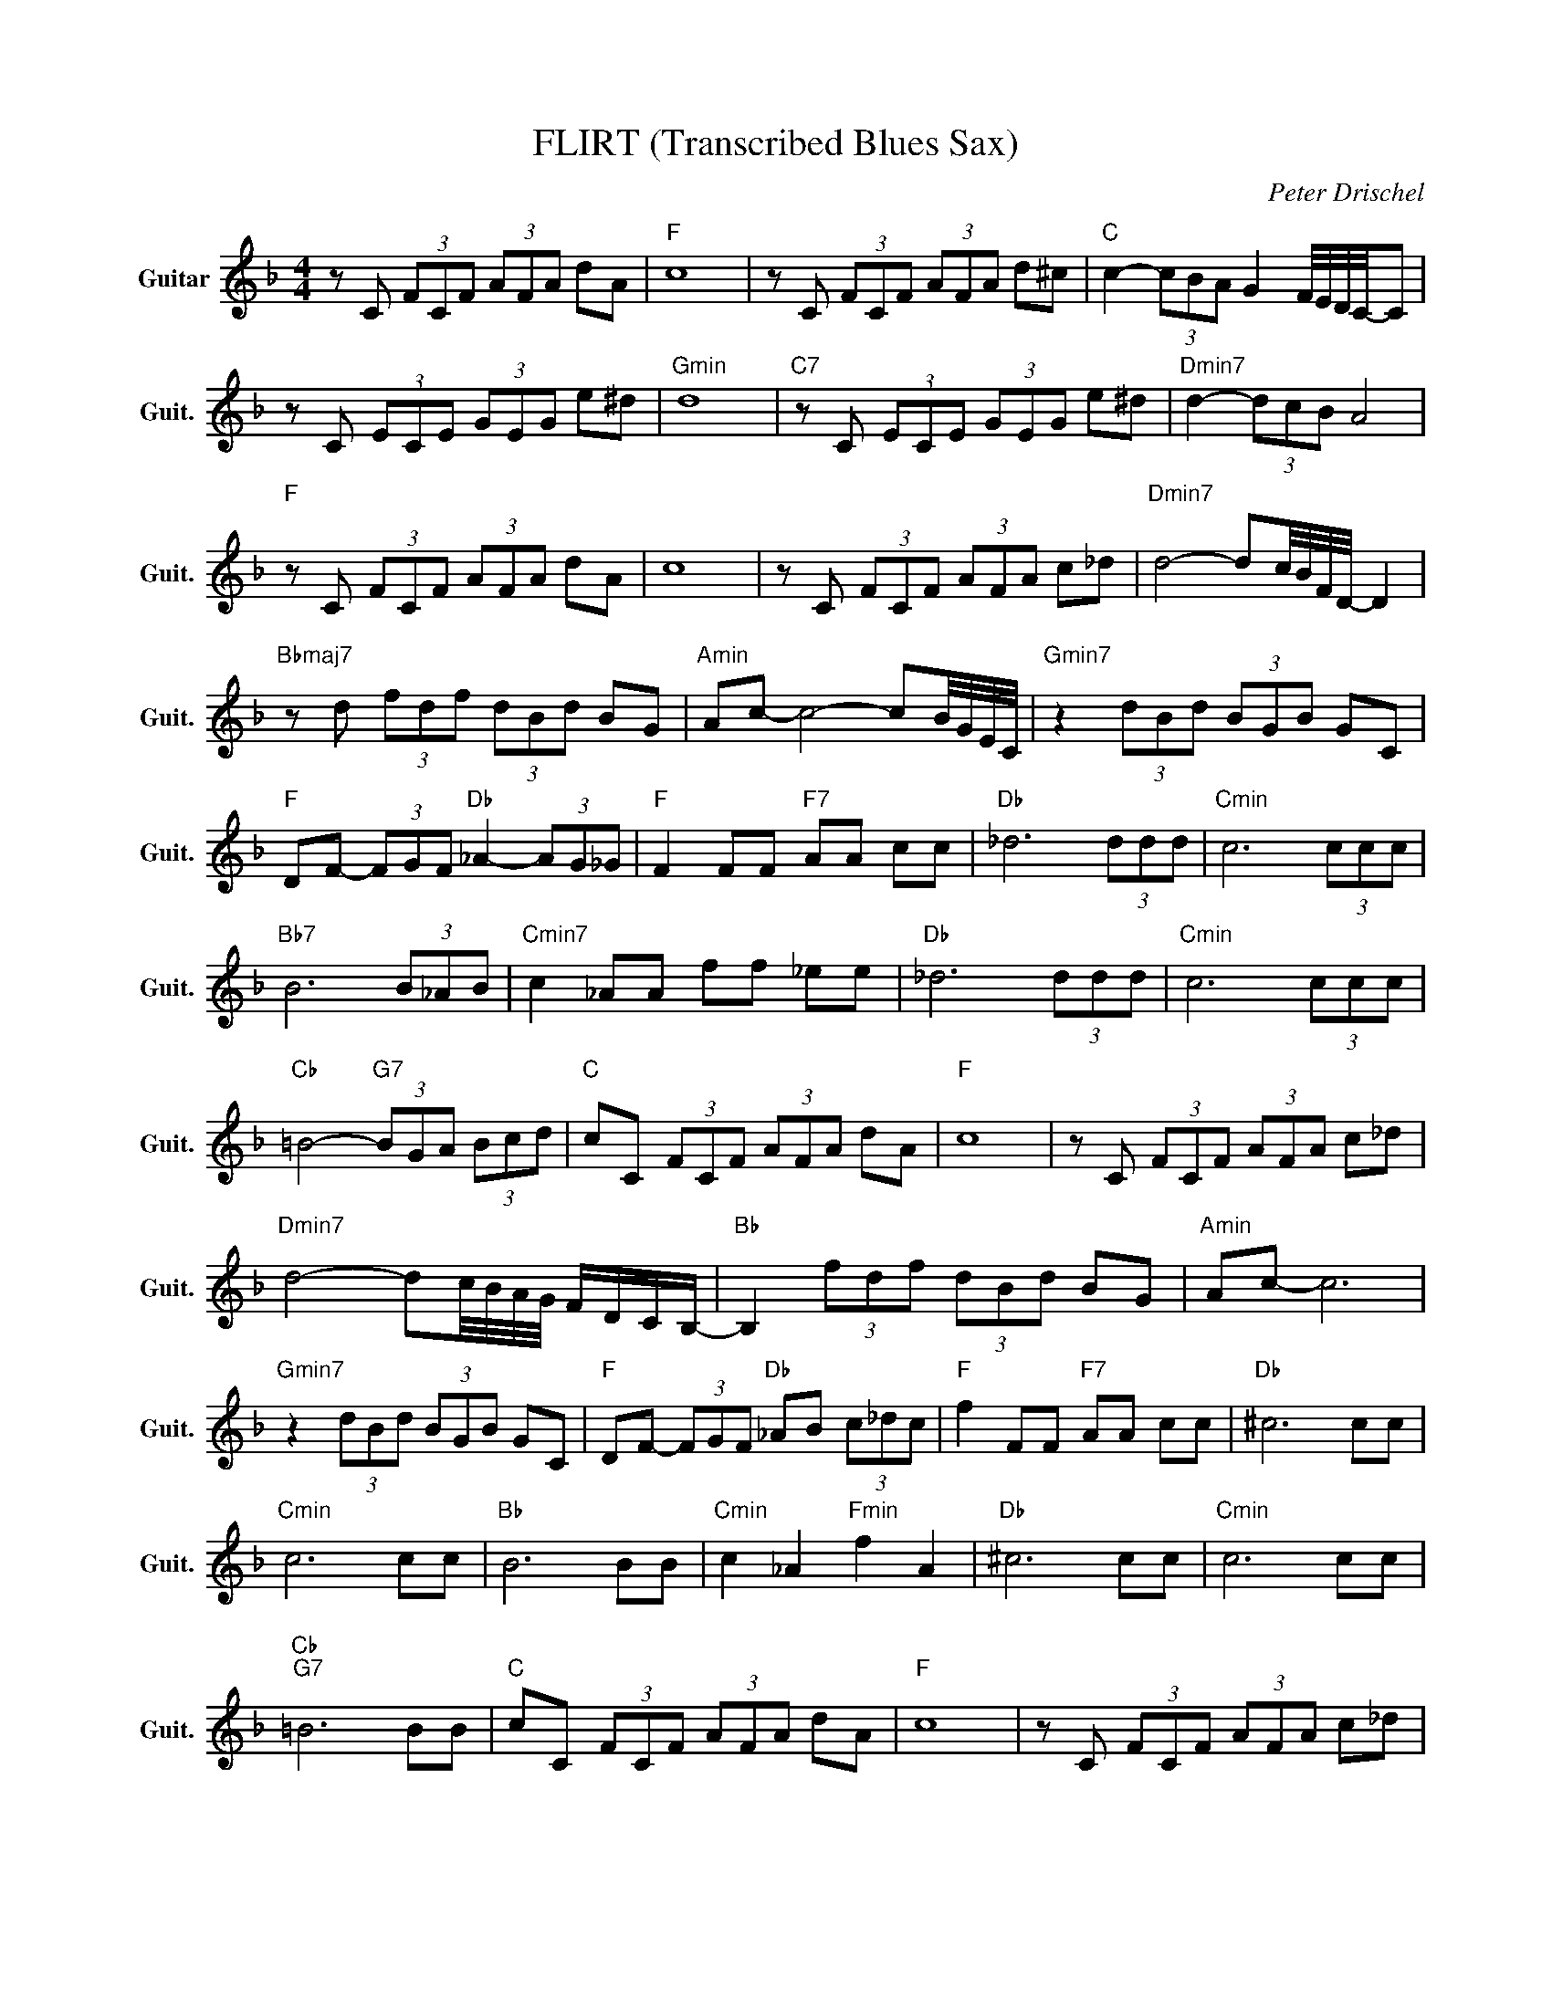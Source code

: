 X:1
T:FLIRT (Transcribed Blues Sax)
C:Peter Drischel
Z:All Rights Reserved
L:1/8
M:4/4
K:F
V:1 treble nm="Guitar" snm="Guit."
%%MIDI program 24
V:1
 z C (3FCF (3AFA dA |"F " c8 | z C (3FCF (3AFA d^c |"C " c2- (3cBA G2 F/4E/4D/4C/4-C | %4
 z C (3ECE (3GEG e^d |"Gmin" d8 |"C7" z C (3ECE (3GEG e^d |"Dmin7" d2- (3dcB A4 | %8
"F " z C (3FCF (3AFA dA | c8 | z C (3FCF (3AFA c_d |"Dmin7" d4- dc/4B/4F/4D/4- D2 | %12
"Bbmaj7" z d (3fdf (3dBd BG |"Amin" Ac- c4- cB/4G/4E/4C/4 |"Gmin7" z2 (3dBd (3BGB GC | %15
"F " DF- (3FGF"Db " _A2- (3AG_G |"F " F2 FF"F7" AA cc |"Db " _d6 (3ddd |"Cmin" c6 (3ccc | %19
"Bb7" B6 (3B_AB |"Cmin7" c2 _AA ff _ee |"Db " _d6 (3ddd |"Cmin" c6 (3ccc | %23
"Cb " =B4-"G7" (3BGA (3Bcd |"C " cC (3FCF (3AFA dA |"F " c8 | z C (3FCF (3AFA c_d | %27
"Dmin7" d4- dc/4B/4A/4G/4 F/D/C/B,/- |"Bb " B,2 (3fdf (3dBd BG |"Amin" Ac- c6 | %30
"Gmin7" z2 (3dBd (3BGB GC |"F " DF- (3FGF"Db " _AB (3c_dc |"F " f2 FF"F7" AA cc |"Db " ^c6 cc | %34
"Cmin" c6 cc |"Bb " B6 BB |"Cmin" c2 _A2"Fmin" f2 A2 |"Db " ^c6 cc |"Cmin" c6 cc | %39
"Cb ""G7" =B6 BB |"C " cC (3FCF (3AFA dA |"F " c8 | z C (3FCF (3AFA c_d | %43
"Dmin7" d4- dc/4B/4A/4G/4 F/D/C/B,/- |"Bb " B,2 (3fdf (3dBd BG |"Amin" Ac- c6 | %46
"Gmin7" z2 (3dBd (3BGB GC |"F " DF- (3F_ag"Db " (3f_dc (3B_AG |"F " F2 (3FCF (3AFA dA | %49
"F " c2 (3dBd (3BGB GC | DF- F6 |] %51

